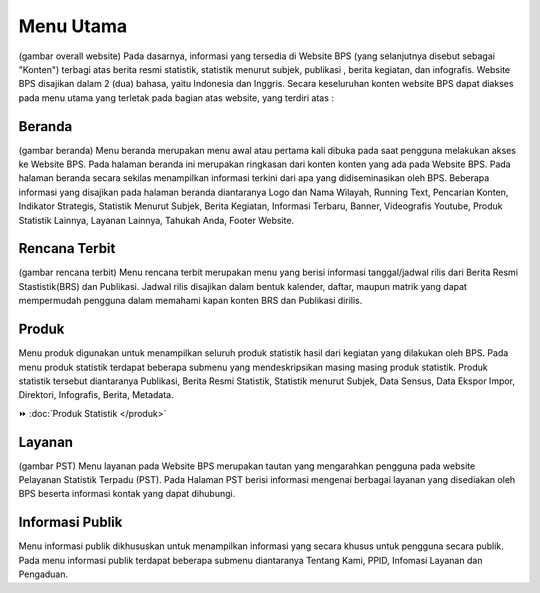 Menu Utama
==========
(gambar overall website)
Pada dasarnya, informasi yang tersedia di Website BPS (yang selanjutnya disebut sebagai "Konten") terbagi atas berita resmi statistik, statistik menurut subjek, publikasi , berita kegiatan, dan infografis. Website BPS disajikan dalam 2 (dua) bahasa, yaitu Indonesia dan Inggris. Secara keseluruhan konten website BPS dapat diakses pada menu utama yang terletak pada bagian atas website, yang terdiri atas : 

Beranda
-------
(gambar beranda)
Menu beranda merupakan menu awal atau pertama kali dibuka pada saat pengguna melakukan akses ke Website BPS. Pada halaman beranda ini merupakan ringkasan dari konten konten yang ada pada Website BPS. Pada halaman beranda secara sekilas menampilkan informasi terkini dari apa yang didiseminasikan oleh BPS. Beberapa informasi yang disajikan pada halaman beranda diantaranya Logo dan Nama Wilayah​, Running Text​, Pencarian Konten, Indikator Strategis​, Statistik Menurut Subjek​, Berita Kegiatan​, Informasi Terbaru​, Banner​, Videografis Youtube​, Produk Statistik Lainnya​, Layanan Lainnya​, Tahukah Anda​, Footer Website. 

Rencana Terbit
--------------
(gambar rencana terbit)
Menu rencana terbit merupakan menu yang berisi informasi tanggal/jadwal rilis dari Berita Resmi Stastistik(BRS) dan Publikasi. Jadwal rilis disajikan dalam bentuk kalender, daftar, maupun matrik yang dapat mempermudah pengguna dalam memahami kapan konten BRS dan Publikasi dirilis.

Produk
------
Menu produk digunakan untuk menampilkan seluruh produk statistik hasil dari kegiatan yang dilakukan oleh BPS. Pada menu produk statistik terdapat beberapa submenu yang mendeskripsikan masing masing produk statistik. Produk statistik tersebut diantaranya Publikasi, Berita Resmi Statistik, Statistik menurut Subjek, Data Sensus, Data Ekspor Impor, Direktori, Infografis, Berita, Metadata. 

⏩️ :doc:`Produk Statistik </produk>`

Layanan
-------
(gambar PST)
Menu layanan pada Website BPS merupakan tautan yang mengarahkan pengguna pada website Pelayanan Statistik Terpadu (PST). Pada Halaman PST berisi informasi mengenai berbagai layanan yang disediakan oleh BPS beserta informasi kontak yang dapat dihubungi.

Informasi Publik
----------------
Menu informasi publik dikhususkan untuk menampilkan informasi yang secara khusus untuk pengguna secara publik. Pada menu informasi publik terdapat beberapa submenu diantaranya Tentang Kami, PPID, Infomasi Layanan dan Pengaduan.

